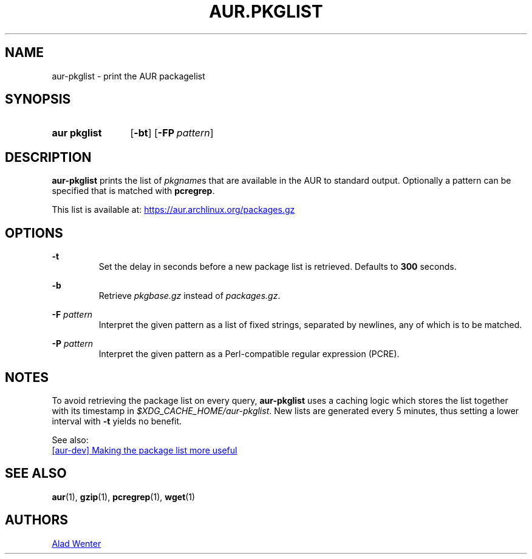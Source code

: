 .TH AUR.PKGLIST 1 2018-01-31 AURUTILS
.SH NAME
aur\-pkglist \- print the AUR packagelist

.SH SYNOPSIS
.SY "aur pkglist"
.OP \-bt
.OP \-FP pattern
.YS

.SH DESCRIPTION
\fBaur\-pkglist\fR prints the list of \fIpkgname\fRs that are available in the
AUR to standard output. Optionally a pattern can be specified that is
matched with \fBpcregrep\fR.

This list is available at:
.UR https://aur.archlinux.org/packages.gz
.UE

.SH OPTIONS
.B \-t
.RS
Set the delay in seconds before a new package list is retrieved.
Defaults to \fB300\fR seconds.
.RE

.B \-b
.RS
Retrieve \fIpkgbase.gz\fR instead of \fIpackages.gz\fR.
.RE

.BI "\-F " pattern
.RS
Interpret the given pattern as a list of fixed strings, separated by
newlines, any of which is to be matched.
.RE

.BI "\-P " pattern
.RS
Interpret the given pattern as a Perl-compatible regular expression
(PCRE).
.RE

.SH NOTES
To avoid retrieving the package list on every query, \fBaur\-pkglist\fR uses a
caching logic which stores the list together with its timestamp in
\fI$XDG_CACHE_HOME/aur\-pkglist\fR. New lists are generated every 5 minutes,
thus setting a lower interval with \fB\-t\fR yields no benefit.

See also:

.UR https://lists.archlinux.org/pipermail/aur-dev/2016-May/004036.html
[aur\-dev] Making the package list more useful
.UE

.SH SEE ALSO
.BR aur (1),
.BR gzip (1),
.BR pcregrep (1),
.BR wget (1)

.SH AUTHORS
.MT https://github.com/AladW
Alad Wenter
.ME

.\" vim: set textwidth=72:
